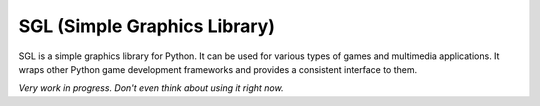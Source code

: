 SGL (Simple Graphics Library)
=============================

SGL is a simple graphics library for Python. It can be used for various types of games and multimedia applications. It wraps other Python game development frameworks and provides a consistent interface to them.

*Very work in progress. Don't even think about using it right now.*
